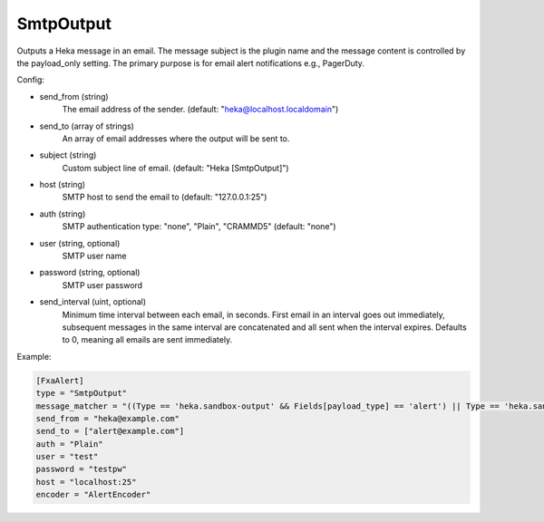 
SmtpOutput
==========

.. versionadded:: 0.5

Outputs a Heka message in an email.  The message subject is the plugin name
and the message content is controlled by the payload_only setting.  The
primary purpose is for email alert notifications e.g., PagerDuty.

Config:

- send_from (string)
    The email address of the sender. (default: "heka@localhost.localdomain")
- send_to (array of strings)
    An array of email addresses where the output will be sent to.
- subject (string)
    Custom subject line of email. (default: "Heka [SmtpOutput]")
- host (string)
    SMTP host to send the email to (default: "127.0.0.1:25")
- auth (string)
    SMTP authentication type: "none", "Plain", "CRAMMD5" (default: "none")
- user (string, optional)
    SMTP user name
- password (string, optional)
    SMTP user password

.. versionadded:: 0.9

- send_interval (uint, optional)
    Minimum time interval between each email, in seconds. First email in an
    interval goes out immediately, subsequent messages in the same interval
    are concatenated and all sent when the interval expires. Defaults to 0,
    meaning all emails are sent immediately.

Example:

.. code-block:: ini

    [FxaAlert]
    type = "SmtpOutput"
    message_matcher = "((Type == 'heka.sandbox-output' && Fields[payload_type] == 'alert') || Type == 'heka.sandbox-terminated') && Logger =~ /^Fxa/"
    send_from = "heka@example.com"
    send_to = ["alert@example.com"]
    auth = "Plain"
    user = "test"
    password = "testpw"
    host = "localhost:25"
    encoder = "AlertEncoder"

